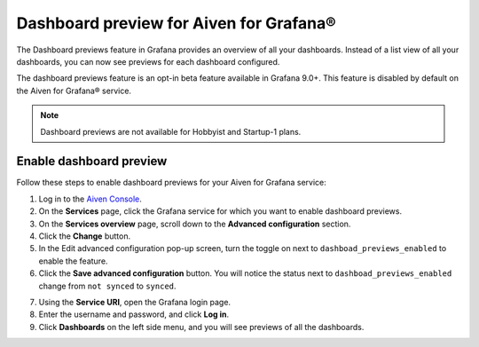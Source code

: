 Dashboard preview for Aiven for Grafana®
========================================

The Dashboard previews feature in Grafana provides an overview of all your dashboards. Instead of a list view of all your dashboards, you can now see previews for each dashboard configured. 

The dashboard previews feature is an opt-in beta feature available in Grafana 9.0+. This feature is disabled by default on the Aiven for Grafana® service. 

.. note:: 
    Dashboard previews are not available for Hobbyist and Startup-1 plans.

Enable dashboard preview
------------------------

Follow these steps to enable dashboard previews for your Aiven for Grafana service:

1. Log in to the `Aiven Console <https://console.aiven.io/>`_.
2. On the **Services** page, click the Grafana service for which you want to enable dashboard previews. 
3. On the **Services overview** page, scroll down to the **Advanced configuration** section. 
4. Click the **Change** button.
5. In the Edit advanced configuration pop-up screen, turn the toggle on next to ``dashboad_previews_enabled`` to enable the feature. 
6. Click the **Save advanced configuration** button. You will notice the status next to ``dashboad_previews_enabled`` change from ``not synced`` to ``synced``. 

.. image:: /images/products/grafana/enable-dashboard-previews.png
    :alt: Enable dashboard previews in Advanced configuration

7. Using the **Service URI**, open the Grafana login page. 
8. Enter the username and password, and click **Log in**. 
9.  Click **Dashboards** on the left side menu, and you will see previews of all the dashboards.

.. image:: /images/products/grafana/dashboard-previews-on-grafana.png
    :alt: Dashboard previews on Grafana





